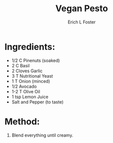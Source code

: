 #+TITLE: Vegan Pesto
#+AUTHOR:      Erich L Foster
#+EMAIL:       erichlf@gmail.com
#+URI:         /Recipes/Sauces/VeganPesto
#+KEYWORDS:    vegan, raw, sauce, italian
#+TAGS:        :vegan:raw:sauce:italian:
#+LANGUAGE:    en
#+OPTIONS:     H:3 num:nil toc:nil \n:nil ::t |:t ^:nil -:nil f:t *:t <:t
#+DESCRIPTION: Vegan Pesto
* Ingredients:
- 1/2 C Pinenuts (soaked)
- 2 C Basil
- 2 Cloves Garlic
- 3 T Nutritional Yeast
- 1 T Onion (minced)
- 1/2 Avocado
- 1-2 T Olive Oil
- 1 tsp Lemon Juice
- Salt and Pepper (to taste)

* Method:
1. Blend everything until creamy.

